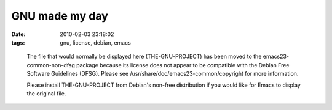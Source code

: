 GNU made my day
===============

:date: 2010-02-03 23:18:02
:tags: gnu, license, debian, emacs

..

   The file that would normally be displayed here (THE-GNU-PROJECT) has been moved
   to the emacs23-common-non-dfsg package because its
   license does not appear to be compatible with the Debian Free Software
   Guidelines (DFSG).  Please see
   /usr/share/doc/emacs23-common/copyright for more
   information.
   
   Please install THE-GNU-PROJECT from Debian's non-free distribution if you would
   like for Emacs to display the original file.
